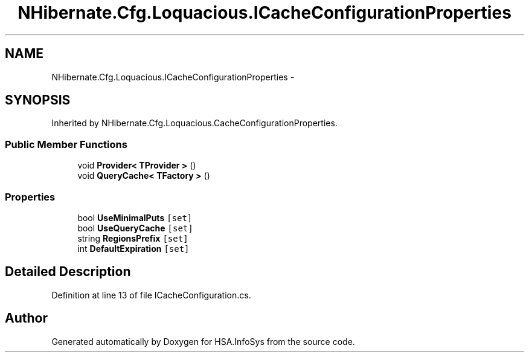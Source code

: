 .TH "NHibernate.Cfg.Loquacious.ICacheConfigurationProperties" 3 "Fri Jul 5 2013" "Version 1.0" "HSA.InfoSys" \" -*- nroff -*-
.ad l
.nh
.SH NAME
NHibernate.Cfg.Loquacious.ICacheConfigurationProperties \- 
.SH SYNOPSIS
.br
.PP
.PP
Inherited by NHibernate\&.Cfg\&.Loquacious\&.CacheConfigurationProperties\&.
.SS "Public Member Functions"

.in +1c
.ti -1c
.RI "void \fBProvider< TProvider >\fP ()"
.br
.ti -1c
.RI "void \fBQueryCache< TFactory >\fP ()"
.br
.in -1c
.SS "Properties"

.in +1c
.ti -1c
.RI "bool \fBUseMinimalPuts\fP\fC [set]\fP"
.br
.ti -1c
.RI "bool \fBUseQueryCache\fP\fC [set]\fP"
.br
.ti -1c
.RI "string \fBRegionsPrefix\fP\fC [set]\fP"
.br
.ti -1c
.RI "int \fBDefaultExpiration\fP\fC [set]\fP"
.br
.in -1c
.SH "Detailed Description"
.PP 
Definition at line 13 of file ICacheConfiguration\&.cs\&.

.SH "Author"
.PP 
Generated automatically by Doxygen for HSA\&.InfoSys from the source code\&.
